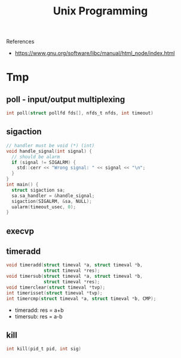 #+TITLE: Unix Programming
References
- https://www.gnu.org/software/libc/manual/html_node/index.html

* Tmp

** poll - input/output multiplexing
#+BEGIN_SRC C
int poll(struct pollfd fds[], nfds_t nfds, int timeout)
#+END_SRC

** sigaction
#+BEGIN_SRC C
  // handler must be void (*) (int)
  void handle_signal(int signal) {
    // should be alarm
    if (signal != SIGALRM) {
      std::cerr << "Wrong signal: " << signal << "\n";
    }
  }
  int main() {
    struct sigaction sa;
    sa.sa_handler = &handle_signal;
    sigaction(SIGALRM, &sa, NULL);
    ualarm(timeout_usec, 0);
  }
#+END_SRC
** execvp
** timeradd
#+BEGIN_SRC C
void timeradd(struct timeval *a, struct timeval *b,
              struct timeval *res);
void timersub(struct timeval *a, struct timeval *b,
              struct timeval *res);
void timerclear(struct timeval *tvp);
int timerisset(struct timeval *tvp);
int timercmp(struct timeval *a, struct timeval *b, CMP);
#+END_SRC

- timeradd: res = a+b
- timersub: res = a-b
** kill
#+BEGIN_SRC C
int kill(pid_t pid, int sig)
#+END_SRC
